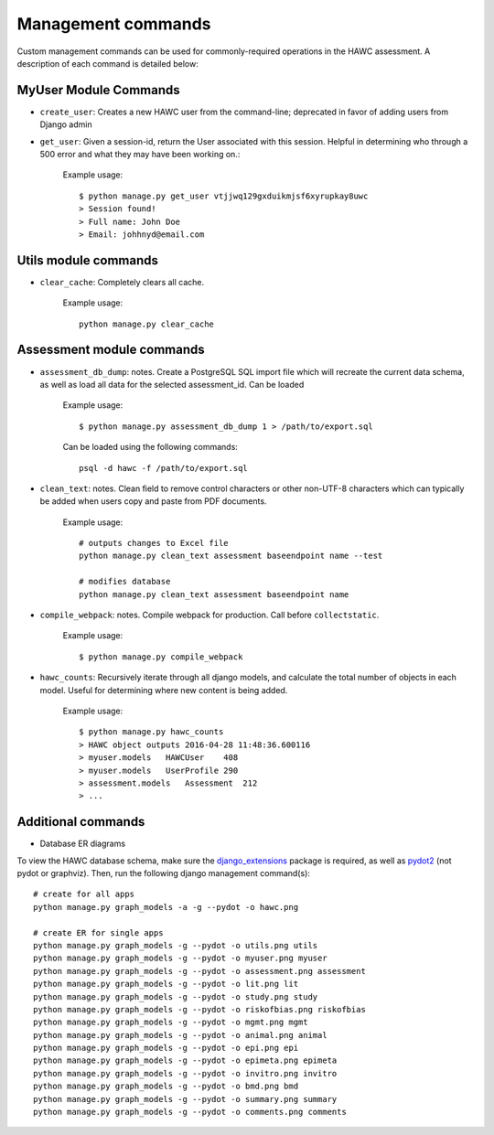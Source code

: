Management commands
===================

Custom management commands can be used for commonly-required operations in
the HAWC assessment. A description of each command is detailed below:

MyUser Module Commands
----------------------

- ``create_user``: Creates a new HAWC user from the command-line; deprecated in favor of adding users from Django admin

- ``get_user``: Given a session-id, return the User associated with this session. Helpful in determining who through a 500 error and what they may have been working on.:

    Example usage::

        $ python manage.py get_user vtjjwq129gxduikmjsf6xyrupkay8uwc
        > Session found!
        > Full name: John Doe
        > Email: johhnyd@email.com


Utils module commands
---------------------

- ``clear_cache``: Completely clears all cache.

    Example usage::

        python manage.py clear_cache


Assessment module commands
--------------------------
- ``assessment_db_dump``: notes. Create a PostgreSQL SQL import file which will recreate the current data schema, as well as load all data for the selected assessment_id. Can be loaded

    Example usage::

        $ python manage.py assessment_db_dump 1 > /path/to/export.sql

    Can be loaded using the following commands::

        psql -d hawc -f /path/to/export.sql

- ``clean_text``: notes. Clean field to remove control characters or other non-UTF-8 characters which can typically be added when users copy and paste from PDF documents.

    Example usage::

        # outputs changes to Excel file
        python manage.py clean_text assessment baseendpoint name --test

        # modifies database
        python manage.py clean_text assessment baseendpoint name

- ``compile_webpack``: notes. Compile webpack for production. Call before ``collectstatic``.

    Example usage::

        $ python manage.py compile_webpack


- ``hawc_counts``: Recursively iterate through all django models, and calculate the total number of objects in each model. Useful for determining where new content is being added.

    Example usage::

        $ python manage.py hawc_counts
        > HAWC object outputs 2016-04-28 11:48:36.600116
        > myuser.models   HAWCUser    408
        > myuser.models   UserProfile 290
        > assessment.models   Assessment  212
        > ...

Additional commands
-------------------

- Database ER diagrams

To view the HAWC database schema, make sure the `django_extensions`_ package
is required, as well as `pydot2`_  (not pydot or graphviz). Then, run the following
django management command(s)::

    # create for all apps
    python manage.py graph_models -a -g --pydot -o hawc.png

    # create ER for single apps
    python manage.py graph_models -g --pydot -o utils.png utils
    python manage.py graph_models -g --pydot -o myuser.png myuser
    python manage.py graph_models -g --pydot -o assessment.png assessment
    python manage.py graph_models -g --pydot -o lit.png lit
    python manage.py graph_models -g --pydot -o study.png study
    python manage.py graph_models -g --pydot -o riskofbias.png riskofbias
    python manage.py graph_models -g --pydot -o mgmt.png mgmt
    python manage.py graph_models -g --pydot -o animal.png animal
    python manage.py graph_models -g --pydot -o epi.png epi
    python manage.py graph_models -g --pydot -o epimeta.png epimeta
    python manage.py graph_models -g --pydot -o invitro.png invitro
    python manage.py graph_models -g --pydot -o bmd.png bmd
    python manage.py graph_models -g --pydot -o summary.png summary
    python manage.py graph_models -g --pydot -o comments.png comments

.. _`django_extensions`: https://github.com/django-extensions/django-extensions
.. _`pydot2`: https://pypi.python.org/pypi/pydot2/1.0.33
